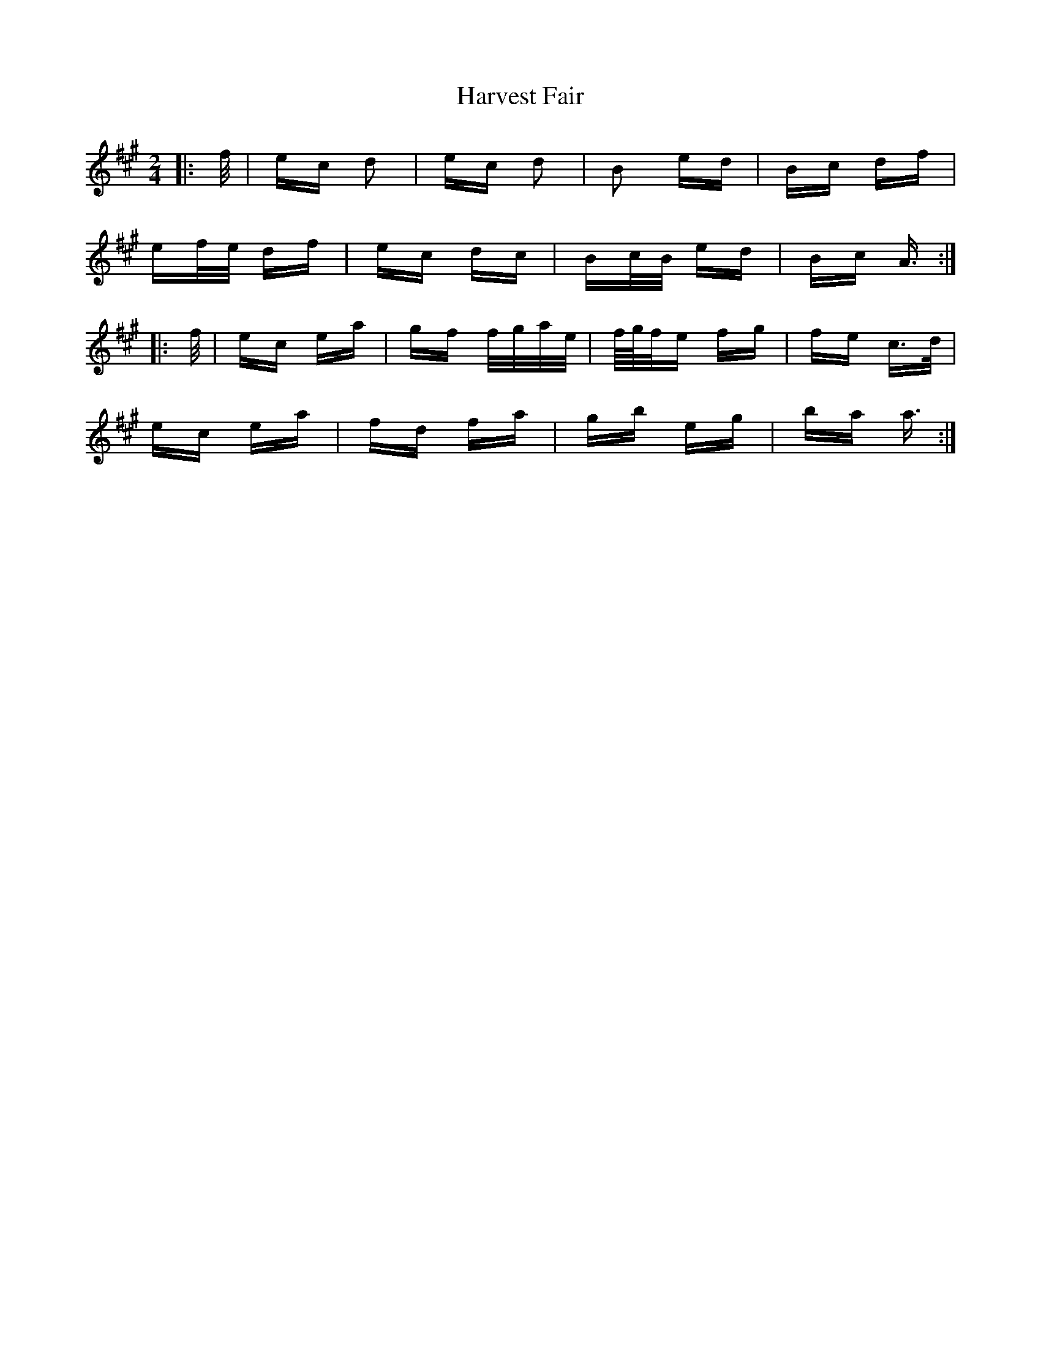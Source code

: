 X: 16827
T: Harvest Fair
R: polka
M: 2/4
K: Amajor
|:f/|ec d2|ec d2|B2 ed|Bc df|
ef/e/ df|ec dc|Bc/B/ ed|Bc A3/2:|
|:f/|ec ea|gf f/g/a/e/|f/4g/4f/e fg|fe c>d|
ec ea|fd fa|gb eg|ba a3/2:|

